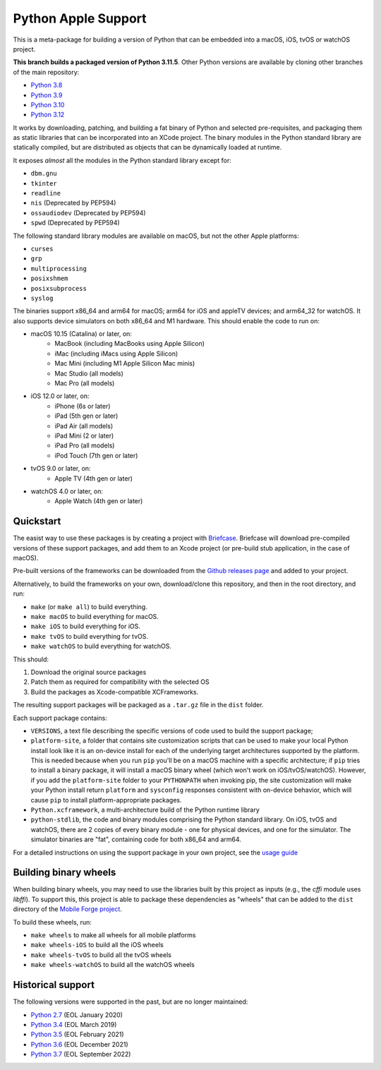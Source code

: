 Python Apple Support
====================

This is a meta-package for building a version of Python that can be embedded
into a macOS, iOS, tvOS or watchOS project.

**This branch builds a packaged version of Python 3.11.5**.
Other Python versions are available by cloning other branches of the main
repository:

* `Python 3.8 <https://github.com/beeware/Python-Apple-support/tree/3.8>`__
* `Python 3.9 <https://github.com/beeware/Python-Apple-support/tree/3.9>`__
* `Python 3.10 <https://github.com/beeware/Python-Apple-support/tree/3.10>`__
* `Python 3.12 <https://github.com/beeware/Python-Apple-support/tree/3.12>`__

It works by downloading, patching, and building a fat binary of Python and selected
pre-requisites, and packaging them as static libraries that can be incorporated into an
XCode project. The binary modules in the Python standard library are statically
compiled, but are distributed as objects that can be dynamically loaded at runtime.

It exposes *almost* all the modules in the Python standard library except for:

* ``dbm.gnu``
* ``tkinter``
* ``readline``
* ``nis`` (Deprecated by PEP594)
* ``ossaudiodev`` (Deprecated by PEP594)
* ``spwd`` (Deprecated by PEP594)

The following standard library modules are available on macOS, but not the other
Apple platforms:

* ``curses``
* ``grp``
* ``multiprocessing``
* ``posixshmem``
* ``posixsubprocess``
* ``syslog``

The binaries support x86_64 and arm64 for macOS; arm64 for iOS and appleTV
devices; and arm64_32 for watchOS. It also supports device simulators on both
x86_64 and M1 hardware. This should enable the code to run on:

* macOS 10.15 (Catalina) or later, on:
    * MacBook (including MacBooks using Apple Silicon)
    * iMac (including iMacs using Apple Silicon)
    * Mac Mini (including M1 Apple Silicon Mac minis)
    * Mac Studio (all models)
    * Mac Pro (all models)
* iOS 12.0 or later, on:
    * iPhone (6s or later)
    * iPad (5th gen or later)
    * iPad Air (all models)
    * iPad Mini (2 or later)
    * iPad Pro (all models)
    * iPod Touch (7th gen or later)
* tvOS 9.0 or later, on:
    * Apple TV (4th gen or later)
* watchOS 4.0 or later, on:
    * Apple Watch (4th gen or later)

Quickstart
----------

The easist way to use these packages is by creating a project with `Briefcase
<https://github.com/beeware/briefcase>`__. Briefcase will download pre-compiled
versions of these support packages, and add them to an Xcode project (or
pre-build stub application, in the case of macOS).

Pre-built versions of the frameworks can be downloaded from the `Github releases page
<https://github.com/beeware/Python-Apple-support/releases>`__ and added to your project.

Alternatively, to build the frameworks on your own, download/clone this
repository, and then in the root directory, and run:

* ``make`` (or ``make all``) to build everything.
* ``make macOS`` to build everything for macOS.
* ``make iOS`` to build everything for iOS.
* ``make tvOS`` to build everything for tvOS.
* ``make watchOS`` to build everything for watchOS.

This should:

1. Download the original source packages
2. Patch them as required for compatibility with the selected OS
3. Build the packages as Xcode-compatible XCFrameworks.

The resulting support packages will be packaged as a ``.tar.gz`` file
in the ``dist`` folder.

Each support package contains:

* ``VERSIONS``, a text file describing the specific versions of code used to build the
  support package;
* ``platform-site``, a folder that contains site customization scripts that can be used
  to make your local Python install look like it is an on-device install for each of the
  underlying target architectures supported by the platform. This is needed because when
  you run ``pip`` you'll be on a macOS machine with a specific architecture; if ``pip``
  tries to install a binary package, it will install a macOS binary wheel (which won't
  work on iOS/tvOS/watchOS). However, if you add the ``platform-site`` folder to your
  ``PYTHONPATH`` when invoking pip, the site customization will make your Python install
  return ``platform`` and ``sysconfig`` responses consistent with on-device behavior,
  which will cause ``pip`` to install platform-appropriate packages.
* ``Python.xcframework``, a multi-architecture build of the Python runtime library
* ``python-stdlib``, the code and binary modules comprising the Python standard library.
  On iOS, tvOS and watchOS, there are 2 copies of every binary module - one for physical
  devices, and one for the simulator. The simulator binaries are "fat", containing code
  for both x86_64 and arm64.

For a detailed instructions on using the support package in your own project,
see the `usage guide <./USAGE.md>`__

Building binary wheels
----------------------

When building binary wheels, you may need to use the libraries built by this
project as inputs (e.g., the `cffi` module uses `libffi`). To support this, this
project is able to package these dependencies as "wheels" that can be added to
the ``dist`` directory of the `Mobile Forge
project <https://github.com/beeware/mobile-forge>`__.

To build these wheels, run:

* ``make wheels`` to make all wheels for all mobile platforms
* ``make wheels-iOS`` to build all the iOS wheels
* ``make wheels-tvOS`` to build all the tvOS wheels
* ``make wheels-watchOS`` to build all the watchOS wheels

Historical support
------------------

The following versions were supported in the past, but are no longer
maintained:

* `Python 2.7 <https://github.com/beeware/Python-Apple-support/tree/2.7>`__ (EOL January 2020)
* `Python 3.4 <https://github.com/beeware/Python-Apple-support/tree/3.4>`__ (EOL March 2019)
* `Python 3.5 <https://github.com/beeware/Python-Apple-support/tree/3.5>`__ (EOL February 2021)
* `Python 3.6 <https://github.com/beeware/Python-Apple-support/tree/3.6>`__ (EOL December 2021)
* `Python 3.7 <https://github.com/beeware/Python-Apple-support/tree/3.7>`__ (EOL September 2022)
